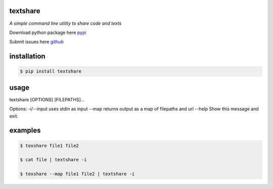 =========
textshare
=========

*A simple command line utility to share code and texts*

Download python package here `pypi <https://pypi.python.org/pypi/textshare/>`_

Submit issues here `github <https://github.com/bindingofisaac/textshare>`_

============
installation
============

.. code-block:: bash

    $ pip install textshare

=====
usage
=====

textshare [OPTIONS] [FILEPATHS]...

Options:
-i/--input   uses stdin as input
--map        returns output as a map of filepaths and url
--help       Show this message and exit.

========
examples
========

.. code-block:: bash 

    $ texshare file1 file2
    
    $ cat file | textshare -i

    $ texshare --map file1 file2 | textshare -i
